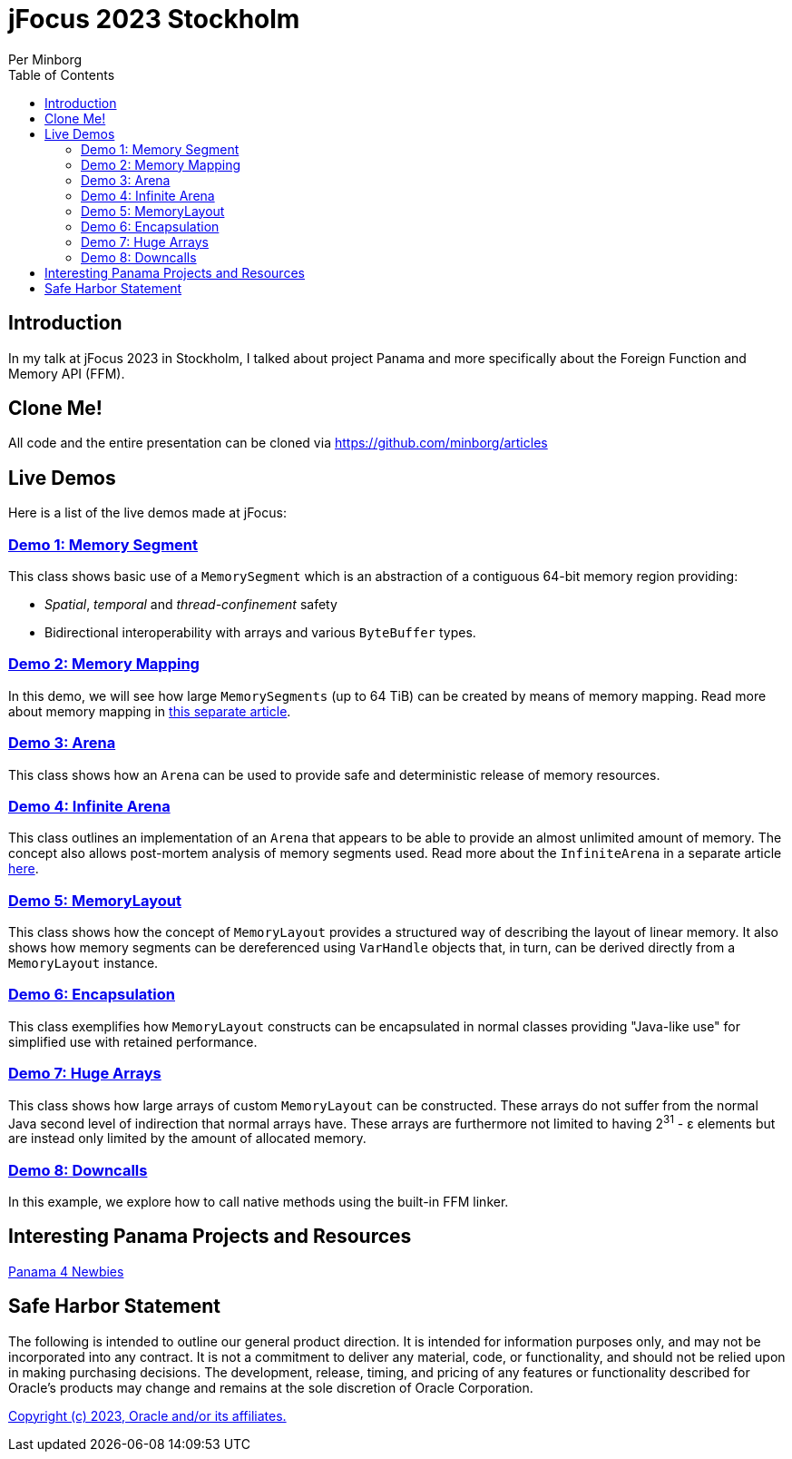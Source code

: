 = jFocus 2023 Stockholm
Per Minborg
:toc:
:homepage: http://minborgsjavapot.blogspot.com/

== Introduction
In my talk at jFocus 2023 in Stockholm, I talked about project Panama and more specifically about the Foreign Function and Memory API (FFM).

== Clone Me!
All code and the entire presentation can be cloned via https://github.com/minborg/articles

== Live Demos
Here is a list of the live demos made at jFocus:

=== link:src/main/java/org/minborg/jfocus2023/Demo1MemorySegment.java[Demo 1: Memory Segment]

This class shows basic use of a `MemorySegment` which is an abstraction of a contiguous 64-bit memory region providing:

* _Spatial_, _temporal_ and _thread-confinement_ safety
* Bidirectional interoperability with arrays and various `ByteBuffer` types.

=== link:src/main/java/org/minborg/jfocus2023/Demo3MemoryMapping.java[Demo 2: Memory Mapping]

In this demo, we will see how large `MemorySegments` (up to 64 TiB) can be created by means of memory mapping. Read more about memory mapping in http://minborgsjavapot.blogspot.com/2023/01/java-20-colossal-sparse-memory-segments.html[this separate article].


=== link:src/main/java/org/minborg/jfocus2023/Demo2Arena.java[Demo 3: Arena]

This class shows how an `Arena` can be used to provide safe and deterministic release of memory resources.

=== link:src/main/java/org/minborg/jfocus2023/Demo4InfiniteArena.java[Demo 4: Infinite Arena]

This class outlines an implementation of an `Arena` that appears to be able to provide an almost unlimited amount of memory. The concept also allows post-mortem analysis of memory segments used. Read more about the `InfiniteArena` in a separate article http://minborgsjavapot.blogspot.com/2023/01/java-20-almost-infinite-memory-segment.html[here].


=== link:src/main/java/org/minborg/jfocus2023/Demo5MemoryLayout.java[Demo 5: MemoryLayout]

This class shows how the concept of `MemoryLayout` provides a structured way of describing the layout of linear memory. It also shows how memory segments can be dereferenced using `VarHandle` objects that, in turn, can be derived directly from a `MemoryLayout` instance.

=== link:src/main/java/org/minborg/jfocus2023/Demo6Encapsulation.java[Demo 6: Encapsulation]

This class exemplifies how `MemoryLayout` constructs can be encapsulated in normal classes providing "Java-like use" for simplified use with retained performance.

=== link:src/main/java/org/minborg/jfocus2023/Demo7HugeArrays.java[Demo 7: Huge Arrays]

This class shows how large arrays of custom `MemoryLayout` can be constructed. These arrays do not suffer from the normal Java second level of indirection that normal arrays have. These arrays are furthermore not limited to having 2^31^ - ε elements but are instead only limited by the amount of allocated memory.

=== link:src/main/java/org/minborg/jfocus2023/Demo8DownCalls.java[Demo 8: Downcalls]

In this example, we explore how to call native methods using the built-in FFM linker.

== Interesting Panama Projects and Resources
https://github.com/carldea/panama4newbies/tree/main[Panama 4 Newbies]


== Safe Harbor Statement
The following is intended to outline our general product direction. It is intended
for information purposes only, and may not be incorporated into any contract. It is not a commitment to deliver any material, code, or functionality, and should not be relied upon in making purchasing decisions. The development, release, timing, and pricing of any features or functionality described for Oracle’s products may change and remains at the sole discretion of Oracle Corporation.

link:../../LICENSE[Copyright (c) 2023, Oracle and/or its affiliates.]
